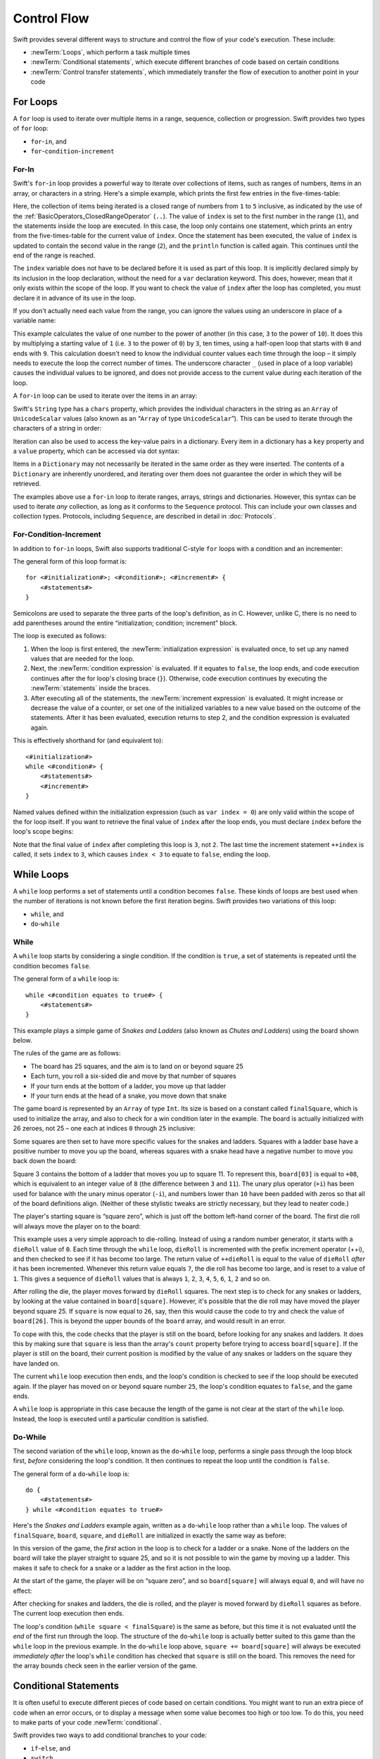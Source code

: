 .. docnote:: Control flow

    Some aspects of control flow will already have been introduced before this chapter as part of the language tour. I'm envisaging that the basic flow control introduced in that chapter will provide enough flexibility to get us through the chapters on types, operators, strings and generics, before going into much more detail on all the possibilities here.

.. docnote:: Subjects to be covered in this section

    * Conditional branching (if)
    * Looping (while, do while, for, for in)
    * Iterators
    * Switch statement (including pattern matching)
    * Pattern matching and expressions in patterns
    * Overloading the ~= function for pattern matching
    * Control transfer (return, break, continue, fallthrough)
    * Ranges
    * Variable scope (as this is the first time we've defined scopes)
    * Clarification around expressions and statements?

Control Flow
============

Swift provides several different ways to structure and control the flow of your code's execution.
These include:

* :newTerm:`Loops`, which perform a task multiple times
* :newTerm:`Conditional statements`,
  which execute different branches of code based on certain conditions
* :newTerm:`Control transfer statements`,
  which immediately transfer the flow of execution to another point in your code

.. _ControlFlow_ForLoops:

For Loops
---------

A ``for`` loop is used to iterate over multiple items in a range, sequence, collection or progression.
Swift provides two types of ``for`` loop:

* ``for``-``in``, and
* ``for``-``condition``-``increment``

.. _ControlFlow_ForIn:

For-In
~~~~~~

Swift's ``for``-``in`` loop provides a powerful way to iterate over collections of items,
such as ranges of numbers, items in an array, or characters in a string.
Here's a simple example,
which prints the first few entries in the five-times-table:

.. testcode::

    --> for index in 1..5 {
            println("\(index) times 5 is \(index * 5)")
        }
    <-/ 1 times 5 is 5
    <-/ 2 times 5 is 10
    <-/ 3 times 5 is 15
    <-/ 4 times 5 is 20
    <-/ 5 times 5 is 25

Here, the collection of items being iterated is a
closed range of numbers from ``1`` to ``5`` inclusive,
as indicated by the use of the :ref:`BasicOperators_ClosedRangeOperator` (``..``).
The value of ``index`` is set to the first number in the range (``1``),
and the statements inside the loop are executed.
In this case, the loop only contains one statement,
which prints an entry from the five-times-table for the current value of ``index``.
Once the statement has been executed,
the value of ``index`` is updated to contain the second value in the range (``2``),
and the ``println`` function is called again.
This continues until the end of the range is reached.

The ``index`` variable does not have to be declared before it is used as part of this loop.
It is implicitly declared simply by its inclusion in the loop declaration,
without the need for a ``var`` declaration keyword.
This does, however, mean that it only exists within the scope of the loop.
If you want to check the value of ``index`` after the loop has completed,
you must declare it in advance of its use in the loop.

If you don't actually need each value from the range,
you can ignore the values using an underscore in place of a variable name:

.. testcode::

    --> let base = 3
    <<< // base : Int = 3
    --> let power = 10
    <<< // power : Int = 10
    --> var answer = 1
    <<< // answer : Int = 1
    --> for _ in 0...power {
            answer *= base
        }
    --> println("\(base) to the power of \(power) is \(answer)")
    <-- 3 to the power of 10 is 59049

This example calculates the value of one number to the power of another
(in this case, ``3`` to the power of ``10``).
It does this by multiplying a starting value of ``1``
(i.e. ``3`` to the power of ``0``)
by ``3``, ten times,
using a half-open loop that starts with ``0`` and ends with ``9``.
This calculation doesn't need to know the individual counter values each time through the loop –
it simply needs to execute the loop the correct number of times.
The underscore character ``_``
(used in place of a loop variable)
causes the individual values to be ignored,
and does not provide access to the current value during each iteration of the loop.

A ``for``-``in`` loop can be used to iterate over the items in an array:

.. testcode::

    --> let names = ["Anna", "Alex", "Brian", "Jack"]
    <<< // names : String[] = ["Anna", "Alex", "Brian", "Jack"]
    --> for name in names {
            println("Hello, \(name)!")
        }
    <-/ Hello, Anna!
    <-/ Hello, Alex!
    <-/ Hello, Brian!
    <-/ Hello, Jack!

Swift's ``String`` type has a ``chars`` property,
which provides the individual characters in the string as an ``Array`` of ``UnicodeScalar`` values
(also known as an “``Array`` of type ``UnicodeScalar``”).
This can be used to iterate through the characters of a string in order:

.. testcode::

    --> for scalar in "Hello".chars {
            println(scalar)
        }
    <-/ H
    <-/ e
    <-/ l
    <-/ l
    <-/ o

Iteration can also be used to access the key-value pairs in a dictionary.
Every item in a dictionary has a ``key`` property and a ``value`` property,
which can be accessed via dot syntax:

.. testcode::

    --> let numberOfLegs = ["spider" : 8, "ant" : 6, "cat" : 4]
    <<< // numberOfLegs : Dictionary<String, Int> = Dictionary<String, Int>(1.33333, 3, <DictionaryBufferOwner<String, Int> instance>)
    --> for item in numberOfLegs {
            println("\(item.key)s have \(item.value) legs")
        }
    <-/ spiders have 8 legs
    <-/ ants have 6 legs
    <-/ cats have 4 legs

Items in a ``Dictionary`` may not necessarily be iterated in the same order as they were inserted.
The contents of a ``Dictionary`` are inherently unordered,
and iterating over them does not guarantee the order in which they will be retrieved.

.. TODO: provide some advice on how to iterate over a Dictionary in order
   (perhaps sorted by key), using a predicate or array sort or some kind.

The examples above use a ``for``-``in`` loop to iterate
ranges, arrays, strings and dictionaries.
However, this syntax can be used to iterate *any* collection,
as long as it conforms to the ``Sequence`` protocol.
This can include your own classes and collection types.
Protocols, including ``Sequence``,
are described in detail in :doc:`Protocols`.

.. QUESTION: are there any plans for enums to conform to Sequence?
   If so, they might make for a good example.
   What would the syntax be if they did?
   'for planet in Planet'?

.. TODO: for (index, object) in enumerate(collection)
   and also for i in indices(collection) { collection[i] }

.. _ControlFlow_ForConditionIncrement:

For-Condition-Increment
~~~~~~~~~~~~~~~~~~~~~~~

In addition to ``for``-``in`` loops,
Swift also supports traditional C-style ``for`` loops with a condition and an incrementer:

.. testcode::

    --> for var index = 0; index < 3; ++index {
            println("index is \(index)")
        }
    <-/ index is 0
    <-/ index is 1
    <-/ index is 2

The general form of this loop format is:

::

    for <#initialization#>; <#condition#>; <#increment#> {
        <#statements#>
    }

Semicolons are used to separate the three parts of the loop's definition, as in C.
However, unlike C, there is no need to add parentheses around
the entire “initialization; condition; increment” block.

The loop is executed as follows:

1. When the loop is first entered,
   the :newTerm:`initialization expression` is evaluated once,
   to set up any named values that are needed for the loop.

2. Next, the :newTerm:`condition expression` is evaluated.
   If it equates to ``false``, the loop ends,
   and code execution continues after the for loop's closing brace (``}``).
   Otherwise, code execution continues by executing the :newTerm:`statements` inside the braces.

3. After executing all of the statements,
   the :newTerm:`increment expression` is evaluated.
   It might increase or decrease the value of a counter,
   or set one of the initialized variables to a new value based on the outcome of the statements.
   After it has been evaluated,
   execution returns to step 2,
   and the condition expression is evaluated again.

This is effectively shorthand for (and equivalent to):

::

    <#initialization#>
    while <#condition#> {
        <#statements#>
        <#increment#>
    }

Named values defined within the initialization expression
(such as ``var index = 0``)
are only valid within the scope of the for loop itself.
If you want to retrieve the final value of ``index`` after the loop ends,
you must declare ``index`` before the loop's scope begins:

.. testcode::

    --> var index = 0
    <<< // index : Int = 0
    --> for index = 0; index < 3; ++index {
            println("index is \(index)")
        }
    <-/ index is 0
    <-/ index is 1
    <-/ index is 2
    --> println("The loop statements were executed \(index) times")
    <-- The loop statements were executed 3 times

.. TODO: We shouldn't need to initialize index to 0 on the first line of this example,
   but variables can't currently be used unitialized in the REPL.

Note that the final value of ``index`` after completing this loop is ``3``, not ``2``.
The last time the increment statement ``++index`` is called,
it sets ``index`` to ``3``,
which causes ``index < 3`` to equate to ``false``,
ending the loop.

.. TODO: Need to mention that loop variables are immutable by default.
.. QUESTION: Can you make a loop variable mutable –
   and therefore influence loop execution, such as jumping ahead –
   by prepending it with 'var'?

.. _ControlFlow_WhileLoops:

While Loops
-----------

A ``while`` loop performs a set of statements until a condition becomes ``false``.
These kinds of loops are best used when
the number of iterations is not known before the first iteration begins.
Swift provides two variations of this loop:

* ``while``, and
* ``do``-``while``

.. _ControlFlow_While:

While
~~~~~

A ``while`` loop starts by considering a single condition.
If the condition is ``true``,
a set of statements is repeated until the condition becomes ``false``.

The general form of a ``while`` loop is:

::

    while <#condition equates to true#> {
        <#statements#>
    }

This example plays a simple game of *Snakes and Ladders*
(also known as *Chutes and Ladders*)
using the board shown below.

.. image:: ../images/snakesAndLadders.png
    :height: 250
    :align: center

The rules of the game are as follows:

* The board has 25 squares, and the aim is to land on or beyond square 25
* Each turn, you roll a six-sided die and move by that number of squares
* If your turn ends at the bottom of a ladder, you move up that ladder
* If your turn ends at the head of a snake, you move down that snake

The game board is represented by an ``Array`` of type ``Int``.
Its size is based on a constant called ``finalSquare``,
which is used to initialize the array,
and also to check for a win condition later in the example.
The board is actually initialized with 26 zeroes, not 25 –
one each at indices ``0`` through ``25`` inclusive:

.. testcode:: snakesAndLadders1

    --> let finalSquare = 25
    <<< // finalSquare : Int = 25
    --> var board = Array<Int>()
    <<< // board : Array<Int> = []
    --> for _ in 0..finalSquare { board.append(0) }

Some squares are then set to have more specific values for the snakes and ladders.
Squares with a ladder base have a positive number to move you up the board,
whereas squares with a snake head have a negative number to move you back down the board:

.. testcode:: snakesAndLadders1

    --> board[03] = +08; board[06] = +11; board[09] = +09; board[10] = +02
    --> board[14] = -10; board[19] = -11; board[22] = -02; board[24] = -08

Square 3 contains the bottom of a ladder that moves you up to square 11.
To represent this, ``board[03]`` is equal to ``+08``,
which is equivalent to an integer value of ``8``
(the difference between ``3`` and ``11``).
The unary plus operator (``+i``) has been used for balance with
the unary minus operator (``-i``),
and numbers lower than ``10`` have been padded with zeros
so that all of the board definitions align.
(Neither of these stylistic tweaks are strictly necessary,
but they lead to neater code.)

The player's starting square is “square zero”,
which is just off the bottom left-hand corner of the board.
The first die roll will always move the player on to the board:

.. testcode:: snakesAndLadders1

    --> var square = 0
    <<< // square : Int = 0
    --> var dieRoll = 0
    <<< // dieRoll : Int = 0
    --> while square < finalSquare {
            // roll the die
            if ++dieRoll == 7 { dieRoll = 1 }
    >>>     println("dieRoll is \(dieRoll)")
            // move by the rolled amount
            square += dieRoll
    >>>     println("after dieRoll, square is \(square)")
            if square < board.count {
                // if we're still on the board, move up or down for a snake or a ladder
                square += board[square]
    >>>         println("after snakes or ladders, square is \(square)")
            }
        }
    --> println("Game over!")
    <<< dieRoll is 1
    <<< after dieRoll, square is 1
    <<< after snakes or ladders, square is 1
    <<< dieRoll is 2
    <<< after dieRoll, square is 3
    <<< after snakes or ladders, square is 11
    <<< dieRoll is 3
    <<< after dieRoll, square is 14
    <<< after snakes or ladders, square is 4
    <<< dieRoll is 4
    <<< after dieRoll, square is 8
    <<< after snakes or ladders, square is 8
    <<< dieRoll is 5
    <<< after dieRoll, square is 13
    <<< after snakes or ladders, square is 13
    <<< dieRoll is 6
    <<< after dieRoll, square is 19
    <<< after snakes or ladders, square is 8
    <<< dieRoll is 1
    <<< after dieRoll, square is 9
    <<< after snakes or ladders, square is 18
    <<< dieRoll is 2
    <<< after dieRoll, square is 20
    <<< after snakes or ladders, square is 20
    <<< dieRoll is 3
    <<< after dieRoll, square is 23
    <<< after snakes or ladders, square is 23
    <<< dieRoll is 4
    <<< after dieRoll, square is 27
    <<< Game over!

This example uses a very simple approach to die-rolling.
Instead of using a random number generator,
it starts with a ``dieRoll`` value of ``0``.
Each time through the ``while`` loop,
``dieRoll`` is incremented with the prefix increment operator (++i),
and then checked to see if it has become too large.
The return value of ``++dieRoll`` is equal to
the value of ``dieRoll`` *after* it has been incremented.
Whenever this return value equals ``7``,
the die roll has become too large, and is reset to a value of ``1``.
This gives a sequence of ``dieRoll`` values that is always
``1``, ``2``, ``3``, ``4``, ``5``, ``6``, ``1``, ``2`` and so on.

After rolling the die, the player moves forward by ``dieRoll`` squares.
The next step is to check for any snakes or ladders,
by looking at the value contained in ``board[square]``.
However, it's possible that the die roll may have moved the player beyond square 25.
If ``square`` is now equal to ``26``, say,
then this would cause the code to try and check the value of ``board[26]``.
This is beyond the upper bounds of the ``board`` array,
and would result in an error.

To cope with this,
the code checks that the player is still on the board,
before looking for any snakes and ladders.
It does this by making sure that ``square`` is less than the array's ``count`` property
before trying to access ``board[square]``.
If the player *is* still on the board,
their current position is modified by the value of any snakes or ladders
on the square they have landed on.

The current ``while`` loop execution then ends,
and the loop's condition is checked to see if the loop should be executed again.
If the player has moved on or beyond square number ``25``,
the loop's condition equates to ``false``, and the game ends.

A ``while`` loop is appropriate in this case
because the length of the game is not clear at the start of the ``while`` loop.
Instead, the loop is executed until a particular condition is satisfied.

.. _ControlFlow_DoWhile:

Do-While
~~~~~~~~

The second variation of the ``while`` loop,
known as the ``do``-``while`` loop,
performs a single pass through the loop block first,
*before* considering the loop's condition.
It then continues to repeat the loop until the condition is ``false``.

The general form of a ``do``-``while`` loop is:

::

    do {
        <#statements#>
    } while <#condition equates to true#>

Here's the *Snakes and Ladders* example again,
written as a ``do``-``while`` loop rather than a ``while`` loop.
The values of ``finalSquare``, ``board``, ``square``, and ``dieRoll``
are initialized in exactly the same way as before:

.. testcode:: snakesAndLadders2

    --> let finalSquare = 25
    <<< // finalSquare : Int = 25
    --> var board = Array<Int>()
    <<< // board : Array<Int> = []
    --> for _ in 0..finalSquare { board.append(0) }
    --> board[03] = +08; board[06] = +11; board[09] = +09; board[10] = +02
    --> board[14] = -10; board[19] = -11; board[22] = -02; board[24] = -08
    --> var square = 0
    <<< // square : Int = 0
    --> var dieRoll = 0
    <<< // dieRoll : Int = 0

In this version of the game,
the *first* action in the loop is to check for a ladder or a snake.
None of the ladders on the board will take the player straight to square 25,
and so it is not possible to win the game by moving up a ladder.
This makes it safe to check for a snake or a ladder as the first action in the loop.

At the start of the game, the player will be on “square zero”,
and so ``board[square]`` will always equal ``0``,
and will have no effect:

.. testcode:: snakesAndLadders2

    --> do {
            // move up or down for a snake or ladder
            square += board[square]
    >>>        println("after snakes or ladders, square is \(square)")
            // roll the die
            if ++dieRoll == 7 { dieRoll = 1 }
    >>>     println("dieRoll is \(dieRoll)")
            // move by the rolled amount
            square += dieRoll
    >>>     println("after dieRoll, square is \(square)")
    --> } while square < finalSquare
    --> println("Game over!")
    <<< after snakes or ladders, square is 0
    <<< dieRoll is 1
    <<< after dieRoll, square is 1
    <<< after snakes or ladders, square is 1
    <<< dieRoll is 2
    <<< after dieRoll, square is 3
    <<< after snakes or ladders, square is 11
    <<< dieRoll is 3
    <<< after dieRoll, square is 14
    <<< after snakes or ladders, square is 4
    <<< dieRoll is 4
    <<< after dieRoll, square is 8
    <<< after snakes or ladders, square is 8
    <<< dieRoll is 5
    <<< after dieRoll, square is 13
    <<< after snakes or ladders, square is 13
    <<< dieRoll is 6
    <<< after dieRoll, square is 19
    <<< after snakes or ladders, square is 8
    <<< dieRoll is 1
    <<< after dieRoll, square is 9
    <<< after snakes or ladders, square is 18
    <<< dieRoll is 2
    <<< after dieRoll, square is 20
    <<< after snakes or ladders, square is 20
    <<< dieRoll is 3
    <<< after dieRoll, square is 23
    <<< after snakes or ladders, square is 23
    <<< dieRoll is 4
    <<< after dieRoll, square is 27
    <<< Game over!

After checking for snakes and ladders, the die is rolled,
and the player is moved forward by ``dieRoll`` squares as before.
The current loop execution then ends.

The loop's condition (``while square < finalSquare``) is the same as before,
but this time it is not evaluated until the *end* of the first run through the loop.
The structure of the ``do``-``while`` loop is actually better suited to this game
than the ``while`` loop in the previous example.
In the ``do``-``while`` loop above,
``square += board[square]`` will always be executed *immediately after*
the loop's ``while`` condition has checked that ``square`` is still on the board.
This removes the need for the array bounds check
seen in the earlier version of the game.

.. _ControlFlow_ConditionalStatements:

Conditional Statements
----------------------

It is often useful to execute different pieces of code based on certain conditions.
You might want to run an extra piece of code when an error occurs,
or to display a message when some value becomes too high or too low.
To do this, you need to make parts of your code :newTerm:`conditional`.

Swift provides two ways to add conditional branches to your code:

* ``if``-``else``, and
* ``switch``

The ``if``-``else`` statement is typically used to consider simple conditions with only a few possible outcomes.
The ``switch`` statement is better suited to more complex conditions with multiple possible permutations.

.. _ControlFlow_IfElse:

If-Else
~~~~~~~

In its simplest form,
the ``if``-``else`` statement has a single ``if`` condition.
It only executes a set of statements if that condition is ``true``:

.. testcode::

    --> var temperatureInFahrenheit = 30
    <<< // temperatureInFahrenheit : Int = 30
    --> if temperatureInFahrenheit <= 32 {
            println("It's very cold. Consider wearing a scarf.")
        }
    <-- It's very cold. Consider wearing a scarf.

This example checks to see if the temperature
(expressed using the Fahrenheit scale)
is less than or equal to 32 degrees
(the freezing point of water).
If it is, a message is printed.
Otherwise, no message is printed,
and code execution continues after the if statement's closing brace.

As its name suggests, the ``if``-``else`` statement can provide an alternative set of statements for when the ``if`` condition is ``false``:

.. testcode::

    --> temperatureInFahrenheit = 40
    --> if temperatureInFahrenheit <= 32 {
            println("It's very cold. Consider wearing a scarf.")
        } else {
            println("It's not that cold. Wear a t-shirt.")
        }
    <-- It's not that cold. Wear a t-shirt.

One of of these two branches will always be executed.
Because the temperature has increased to ``40`` degrees Fahrenheit,
it is no longer cold enough to advise wearing a scarf,
and so the ``else`` branch is triggered instead.

Multiple ``if``-``else`` statements can be chained together,
to consider additional clauses:

.. testcode::

    --> temperatureInFahrenheit = 90
    --> if temperatureInFahrenheit <= 32 {
            println("It's very cold. Consider wearing a scarf.")
        } else if temperatureInFahrenheit >= 86 {
            println("It's really warm. Don't forget to to wear sunscreen.")
        } else {
            println("It's not that cold. Wear a t-shirt.")
        }
    <-- It's really warm. Don't forget to to wear sunscreen.

Here, an additional ``if`` clause has been added to respond to particularly warm temperatures.
The final ``else`` clause still remains,
as a catch-all for temperatures that are neither too warm nor too cold.

The final ``else`` clause is optional, however, and can be excluded if the set of conditions does not need to be complete:

.. testcode::

    --> temperatureInFahrenheit = 72
    --> if temperatureInFahrenheit <= 32 {
            println("It's very cold. Consider wearing a scarf.")
        } else if temperatureInFahrenheit >= 86 {
            println("It's really warm. Don't forget to to wear sunscreen.")
        }

In this example,
the temperature is neither too cold nor too warm to trigger the ``if`` or ``else if`` conditions,
and so no message is printed.

.. _ControlFlow_Switch:

Switch
~~~~~~

A ``switch`` statement considers several possible values of the same type,
and executes different code depending on the value that is matched.
It provides an alternative approach to the ``if``-``else`` statement for responding to multiple states.

.. note::

    Unlike C and Objective-C, ``switch`` statements in Swift do not
    fall through the bottom of each case and into the next one by default.
    Instead, the entire ``switch`` statement completes its execution
    as soon as the first matching ``case`` statement is completed,
    without requiring an explicit ``break`` statement.
    This difference in behaviour is described in more detail in
    the :ref:`ControlFlow_Fallthrough` section later in this chapter.

.. TODO: have I actually described how case statements work by this point?
   They were previously described in the enumerations section of Basic Types,
   which appeared before this section, but has now been moved.

The following example matches a ``UnicodeScalar``,
and determines if it represents a number symbol in one of four languages.
Multiple values are covered in a single ``case`` statement on one line,
for brevity:

.. testcode::

    --> let numberSymbol = '三'   // Simplified Chinese symbol for the number 3
    <<< // numberSymbol : UnicodeScalar = '三'
    --> var possibleIntegerValue: Int? = .None
    <<< // possibleIntegerValue : Int? = <unprintable value>
    --> switch numberSymbol {
            case '1', '١', '一', '๑':
                possibleIntegerValue = 1
            case '2', '٢', '二', '๒':
                possibleIntegerValue = 2
            case '3', '٣', '三', '๓':
                possibleIntegerValue = 3
            case '4', '٤', '四', '๔':
                possibleIntegerValue = 4
            default:
                possibleIntegerValue = .None
        }
    --> if let integerValue = possibleIntegerValue {
            println("The integer value of \(numberSymbol) is \(integerValue).")
        } else {
            println("An integer value could not be found for \(numberSymbol).")
        }
    <-- The integer value of 三 is 3.

.. TODO: The initialization of integerValue can be removed
  once the REPL supports uninitialized named values.

This example checks ``numberSymbol`` to see if it is
a Latin, Arabic, Chinese or Thai symbol for
the numbers ``1`` to ``4``.
If a match is found,
it sets an optional ``Int?`` variable (``possibleIntegerValue``) to the appropriate integer value.
If the symbol is not recognized,
the optional ``Int?`` is set to a value of ``.None``, meaning “no value”.
Finally, it checks to see if a value was found,
using an :ref:`BasicTypes_OptionalBinding`.
If it was, the output value is printed;
otherwise, an error message is reported.

Every ``switch`` statement must be exhaustive.
This means that every possible input value must be matched by
one of the ``case`` statements inside the ``switch`` statement.
If it is not appropriate to provide a ``case`` statement for every possible value,
you can define a default catch-all case to cover any values that are not addressed explicitly.
This catch-all case is indicated by the keyword ``default``,
and should always appear last, as in the example above.

It is not practical to list every single possible ``UnicodeScalar`` value,
and so a ``default`` case is used here
to provide a catch-all case for any characters that have not already been matched.
This also provides a handy opportunity to set the optional integer value to ``.None``,
to indicate that no match was found.

.. _ControlFlow_RangeMatching:

Range Matching
______________

Values in ``case`` statements can be checked for their inclusion in a range.
This example uses number ranges
to provide a natural-language count for numbers of any size:

.. testcode::

    --> let count = 3_000_000_000_000
    <<< // count : Int = 3000000000000
    --> let countedThings = "stars in the Milky Way"
    <<< // countedThings : String = "stars in the Milky Way"
    --> var naturalCount = ""
    <<< // naturalCount : String = ""
    --> switch count {
            case 0:
                naturalCount = "no"
            case 1..3:
                naturalCount = "a few"
            case 4..9:
                naturalCount = "several"
            case 10..99:
                naturalCount = "tens of"
            case 100..999:
                naturalCount = "hundreds of"
            case 1000..999_999:
                naturalCount = "thousands of"
            default:
                naturalCount = "millions and millions of"
        }
    --> println("There are \(naturalCount) \(countedThings).")
    <-- There are millions and millions of stars in the Milky Way.

.. TODO: remove the initializer for naturalCount once we can declare unitialized variables in the REPL.
.. TODO: Add a description for this example.

.. _ControlFlow_Tuples:

Tuples
______

Multiple values can be tested in the same ``switch`` statement using tuples.
Each element of the tuple can be tested against a different value or range of values.
Alternatively, the underscore (``_``) identifier can be used to match any possible value.

The example below takes an (x, y) point,
expressed as a simple tuple of type ``(Int, Int)``,
and categorizes it on the following graph:

.. image:: ../images/coordinateGraphSimple.png
    :height: 250
    :align: center

It decides if the point is
at the origin (0, 0);
on the red x-axis;
on the orange y-axis;
inside the blue 4-by-4 box centered on the origin;
or outside of the box altogether.

.. testcode::

    --> let somePoint = (1, 1)
    <<< // somePoint : (Int, Int) = (1, 1)
    --> switch somePoint {
            case (0, 0):
                println("(0, 0) is at the origin")
            case (_, 0):
                println("(\(somePoint.0), 0) is on the x-axis")
            case (0, _):
                println("(0, \(somePoint.1)) is on the y-axis")
            case (-2..2, -2..2):
                println("(\(somePoint.0), \(somePoint.1)) is inside the box")
            default:
                println("(\(somePoint.0), \(somePoint.1)) is outside of the box")
        }
    <-- (1, 1) is inside the box

Unlike C, Swift allows multiple ``case`` statements to consider the same value or values.
In fact, the point (0, 0) could match all *four* of the ``case`` statements in this example.
However, if multiple matches are possible,
the first matching ``case`` will always be used.
The point (0, 0) would match ``case (0, 0)`` first,
and so all other matching ``case`` and ``default`` statements would be ignored.

.. TODO: The type of a tuple can be used in a case statement to check for different types:
   var x: Any = (1, 2)
   switch x {
   case is (Int, Int):

.. _ControlFlow_NamedValueBindings:

Named Value Bindings
____________________

A ``case`` statement can bind the value or values it matches to temporary constants or variables,
for use in the body of the ``case`` statement.
This is known as :newTerm:`named value binding`,
because the values are “bound” to temporary named values within the ``case`` statement's code block.

Again, the example below takes an (x, y) point,
expressed as a tuple of type ``(Int, Int)``,
and categorizes it on the following graph:

.. image:: ../images/coordinateGraphMedium.png
    :height: 250
    :align: center

It decides if the point is
on the red x-axis;
on the orange y-axis;
or somewhere else.

.. testcode::

    --> let anotherPoint = (2, 0)
    <<< // anotherPoint : (Int, Int) = (2, 0)
    --> switch anotherPoint {
            case (let x, 0):
                println("on the x-axis with an x value of \(x)")
            case (0, let y):
                println("on the y-axis with a y value of \(y)")
            case let (x, y):
                println("somewhere else at (\(x), \(y))")
        }
    <-- on the x-axis with an x value of 2

The three ``case`` statements declare placeholder constants ``x`` and ``y``,
which temporarily take on one or both of the tuple values from ``anotherPoint``.
The first case statement, ``case (let x, 0)``,
will match any point with a ``y`` value of ``0``,
and will assign the point's ``x`` value to the temporary constant ``x``.
Similarly, the second case statement, ``case (0, let y)``,
will match any point with an ``x`` value of ``0``,
and will assign the point's ``y`` value to the temporary constant ``y``.

Once the temporary constants have been declared,
they can be used within the ``case`` statement's code block.
Here, they are used as shorthand for printing the values via the ``println`` function.

Note that this ``switch`` statement does not have a ``default`` block.
The final ``case`` block,
``case let (x, y)``,
declares a tuple of two placeholder constants that can match any value.
As a result, it matches all possible remaining values,
and a ``default`` block is not needed to make the ``switch`` statement exhaustive.

In the example above,
the temporary named values ``x`` and ``y`` have been declared as constants
via the ``let`` keyword, because there is no need to modify their values
within the body of the ``case`` statement.
However, they could have been declared as variables instead, via the ``var`` keyword.
If this had been the case, a temporary variable would have been created
and initialized with the appropriate value.
Any changes to that variable would only have an effect within the body of the ``case`` statement.

.. _ControlFlow_Where:

Where
_____

A ``case`` statement can check for additional conditions using the ``where`` clause.

The example below categorizes an (x, y) point on the following graph:

.. image:: ../images/coordinateGraphComplex.png
    :height: 250
    :align: center

It decides if the point is
on the green diagonal line where ``x == y``;
on the purple diagonal line where ``x == -y``;
or none of the above.

.. testcode::

    --> let yetAnotherPoint = (1, -1)
    <<< // yetAnotherPoint : (Int, Int) = (1, -1)
    --> switch yetAnotherPoint {
            case let (x, y) where x == y:
                println("(\(x), \(y)) is on the line x == y")
            case let (x, y) where x == -y:
                println("(\(x), \(y)) is on the line x == -y")
            case let (x, y):
                println("(\(x), \(y)) is just some arbitrary point")
        }
    <-- (1, -1) is on the line x == -y

The three ``case`` statements declare placeholder constants ``x`` and ``y``,
which temporarily take on the two tuple values from ``point``.
Here, these constants are used as part of a ``where`` clause,
to create a dynamic filter.
The ``case`` statement will only match the current value of ``point``
if the ``where`` clause's condition equates to ``true`` for that value.

As in the previous example, the final ``case`` block matches all possible remaining values,
and so a ``default`` block is not needed to make the ``switch`` statement exhaustive.

.. _ControlFlow_ControlTransferStatements:

Control Transfer Statements
---------------------------

:newTerm:`Control transfer statements` give a way to
change the order in which your code is executed,
by transferring control from one piece of code to another.
Swift has four control transfer statements:

* ``continue``
* ``break``
* ``fallthrough``, and
* ``return``

Unlike some languages,
the ``return`` statement is only ever used with functions and closures in Swift.
The ``return`` statement is described in :doc:`Functions`.

.. _ControlFlow_Continue:

Continue
~~~~~~~~

The ``continue`` statement tells a loop to stop what it is doing,
and start again at the beginning of the next iteration through the loop.
It gives a way to say “I am done with the current loop iteration”,
without leaving the loop altogether.

.. note::

    In a ``for``-``condition``-``increment`` loop,
    the incrementer will still be evaluated after calling the ``continue`` statement.
    The loop itself continues to work as normal;
    only code within the loop's body is skipped.

The following example takes a lowercase string,
and removes all of its vowels and spaces to create a cryptic puzzle phrase for someone to try and guess:

.. testcode::

    --> let puzzleInput = "great minds think alike"
    <<< // puzzleInput : String = "great minds think alike"
    --> var puzzleOutput = ""
    <<< // puzzleOutput : String = ""
    --> for letter in puzzleInput.chars {
            switch letter {
                case 'a', 'e', 'i', 'o', 'u', ' ':
                    continue
                default:
                    puzzleOutput += letter
            }
        }
    --> println(puzzleOutput)
    <-- grtmndsthnklk

The ``letter`` constant is inferred to be of type ``UnicodeScalar``
from the fact that it is iterating over a sequence of ``UnicodeScalar`` values.
This is why the case statement compares ``letter`` against ``UnicodeScalar`` values
(with single quote marks) rather than ``String`` values.

The code above calls the ``continue`` keyword whenever it matches a vowel or a space.
This causes the current iteration of the loop to end immediately,
and jump straight to the start of the next iteration.
It enables the switch block to match (and ignore) just these six special characters,
rather than having to match every character that should get printed.

.. _ControlFlow_Break:

Break
~~~~~

The ``break`` statement is similar to the ``continue`` statement,
except that it jumps out of the loop altogether,
transferring control to the first line of code after the loop's closing brace (``}``).
No further code from the current iteration of the loop is executed,
and no further iterations of the loop are started.

The following example shows the ``continue`` and ``break`` statements in action
for an adapted version of the *Snakes and Ladders* game.

This time around, the game has an extra rule:

* To win, you must land *exactly* on square 25

If a particular die roll would take you beyond square 25,
you must roll again until you roll the exact number needed to land on square 25.

The game board is the same as before:

.. image:: ../images/snakesAndLadders.png
    :height: 250
    :align: center

The values of ``finalSquare``, ``board``, ``square``, and ``dieRoll``
are initialized in the same way as before:

.. testcode:: snakesAndLadders3

    --> let finalSquare = 25
    <<< // finalSquare : Int = 25
    --> var board = Array<Int>()
    <<< // board : Array<Int> = []
    --> for _ in 0..finalSquare { board.append(0) }
    --> board[03] = +08; board[06] = +11; board[09] = +09; board[10] = +02
    --> board[14] = -10; board[19] = -11; board[22] = -02; board[24] = -08
    --> var square = 0
    <<< // square : Int = 0
    --> var dieRoll = 0
    <<< // dieRoll : Int = 0

This version of the game uses a ``while`` loop and a ``switch`` statement
to implement the game's logic.
The ``while`` loop's condition is ``while square != finalSquare``,
to reflect the fact that you must land exactly on square 25:

.. testcode:: snakesAndLadders3

    --> while square != finalSquare {
            if ++dieRoll == 7 { dieRoll = 1 }
    >>>     println("dieRoll is \(dieRoll)")
            switch square + dieRoll {
                case finalSquare:
                    // dieRoll will move us to the final square, so the game is over
    >>>             println("finalSquare, game is over")
                    break
                case let newSquare where newSquare > finalSquare:
                    // dieRoll will move us beyond the final square, so roll again
    >>>             println("move too far, roll again")
                    continue
                default:
                    // this is a valid move, so find out its effect
                    square += dieRoll
    >>>             println("after dieRoll, square is \(square)")
                    square += board[square]
    >>>             println("after snakes or ladders, square is \(square)")
            }
        }
    --> println("Game over!")
    <<< dieRoll is 1
    <<< after dieRoll, square is 1
    <<< after snakes or ladders, square is 1
    <<< dieRoll is 2
    <<< after dieRoll, square is 3
    <<< after snakes or ladders, square is 11
    <<< dieRoll is 3
    <<< after dieRoll, square is 14
    <<< after snakes or ladders, square is 4
    <<< dieRoll is 4
    <<< after dieRoll, square is 8
    <<< after snakes or ladders, square is 8
    <<< dieRoll is 5
    <<< after dieRoll, square is 13
    <<< after snakes or ladders, square is 13
    <<< dieRoll is 6
    <<< after dieRoll, square is 19
    <<< after snakes or ladders, square is 8
    <<< dieRoll is 1
    <<< after dieRoll, square is 9
    <<< after snakes or ladders, square is 18
    <<< dieRoll is 2
    <<< after dieRoll, square is 20
    <<< after snakes or ladders, square is 20
    <<< dieRoll is 3
    <<< after dieRoll, square is 23
    <<< after snakes or ladders, square is 23
    <<< dieRoll is 4
    <<< move too far, roll again
    <<< dieRoll is 5
    <<< move too far, roll again
    <<< dieRoll is 6
    <<< move too far, roll again
    <<< dieRoll is 1
    <<< after dieRoll, square is 24
    <<< after snakes or ladders, square is 16
    <<< dieRoll is 2
    <<< after dieRoll, square is 18
    <<< after snakes or ladders, square is 18
    <<< dieRoll is 3
    <<< after dieRoll, square is 21
    <<< after snakes or ladders, square is 21
    <<< dieRoll is 4
    <<< finalSquare, game is over
    <<< Game over!

The die is rolled at the start of each loop.
Rather than moving the player immediately,
a ``switch`` statement is used to consider the result of the move,
and to work out if should be allowed to take the place:

* If the die roll will move the player onto the final square,
  the game is effectively over.
  To indicate this, the ``break`` statement transfers control to
  the first line of code outside of the loop, which ends the game.
* If the die roll will move the player *beyond* the final square,
  the move is considered invalid, and the player needs to roll again.
  To indicate this, the ``continue`` statement ends the current loop iteration,
  and begins the next iteration of the loop.
* In all other cases, the die roll is cosidered to be a valid move.
  The player moves forward by ``dieRoll`` squares,
  and the game logic checks for any snakes and ladders.
  The loop then ends, and control returns to the ``while`` condition
  to decide if another turn is required.

.. _ControlFlow_Fallthrough:

Fallthrough
~~~~~~~~~~~

Switch statements in Swift do not fall through the bottom of each case and into the next one.
Instead, the entire switch statement completes its execution as soon as the first matching case is completed.
This is different from C,
which requires you to insert an explicit ``break`` statement at the end of every ``case`` to prevent fall-through.
Avoiding default fall-through means that Swift ``switch`` statements are
much more concise and predictable than their counterparts in C,
and avoids executing multiple ``case`` blocks by mistake.

If you want to opt in to C-style fallthrough behavior,
you can do so using the ``fallthrough`` keyword.
The example below uses ``fallthrough`` to create a textual description of a number:

.. testcode::

    --> let integerToDescribe = 5
    <<< // integerToDescribe : Int = 5
    --> var description = "The number \(integerToDescribe) is"
    <<< // description : String = "The number 5 is"
    --> switch integerToDescribe {
            case 2, 3, 5, 7, 11, 13, 17, 19:
                description += " a prime number, and also"
                fallthrough
            default:
                description += " an integer."
        }
    --> println(description)
    <-- The number 5 is a prime number, and also an integer.

This example declares a new ``String`` variable called ``description``,
and assigns it an initial value.
The function then considers the value of ``integerToDescribe`` using a ``switch`` statement.
If the value of ``integerToDescribe`` is one of the prime numbers in the list,
the function appends some text to the end of ``description``,
to note that the number is prime.
It then uses the ``fallthrough`` keyword to “fall into” the ``default`` case as well.
The ``default`` case adds some extra text onto the end of the description,
and the ``switch`` statement is complete.

If the value value of ``integerToDescribe`` is *not* in the list of known prime numbers,
it is not matched by the first ``case`` statement at all.
There are no other specific cases,
and so it ends up being matched by the catch-all ``default`` case.

Once the ``switch`` statement is done,
the number's description is printed using the ``println`` function.
In this example,
the number ``5`` is correctly identified as being a prime number.

Fallthrough does not check the ``case`` conditions for the block it falls into.
It simply causes code execution to move directly to the statements inside the next ``case`` (or ``default``) block,
as in C's standard ``switch`` statement behavior.

.. refnote:: References

    * https://[Internal Staging Server]/docs/whitepaper/GuidedTour.html#branching-and-looping
    * https://[Internal Staging Server]/docs/whitepaper/GuidedTour.html#pattern-matching
    * https://[Internal Staging Server]/docs/Pattern%20Matching.html
    * https://[Internal Staging Server]/docs/LangRef.html#pattern-expr
    * /swift/include/swift/AST/Stmt.h
    * /swift/test/IDE/complete_stmt_controlling_expr.swift
    * /swift/test/interpreter/break_continue.swift
    * /swift/test/Parse/foreach.swift
    * /swift/test/reverse.swift
    * /swift/test/statements.swift
